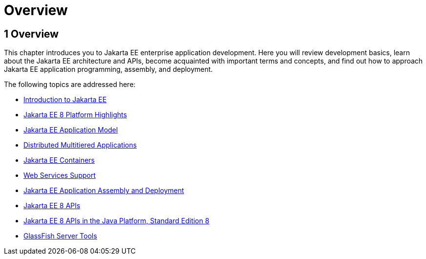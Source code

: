 Overview
========

[[BNAAW]][[overview]]

1 Overview
----------


This chapter introduces you to Jakarta EE enterprise application
development. Here you will review development basics, learn about the
Jakarta EE architecture and APIs, become acquainted with important terms
and concepts, and find out how to approach Jakarta EE application
programming, assembly, and deployment.

The following topics are addressed here:

* link:overview001.html#A1046550[Introduction to Jakarta EE]
* link:overview002.html#GIQVH[Jakarta EE 8 Platform Highlights]
* link:overview003.html#BNAAX[Jakarta EE Application Model]
* link:overview004.html#BNAAY[Distributed Multitiered Applications]
* link:overview005.html#BNABO[Jakarta EE Containers]
* link:overview006.html#BNABS[Web Services Support]
* link:overview007.html#BNABX[Jakarta EE Application Assembly and
Deployment]
* link:overview008.html#BNACJ[Jakarta EE 8 APIs]
* link:overview009.html#GIRDR[Jakarta EE 8 APIs in the Java Platform,
Standard Edition 8]
* link:overview010.html#BNADF[GlassFish Server Tools]

